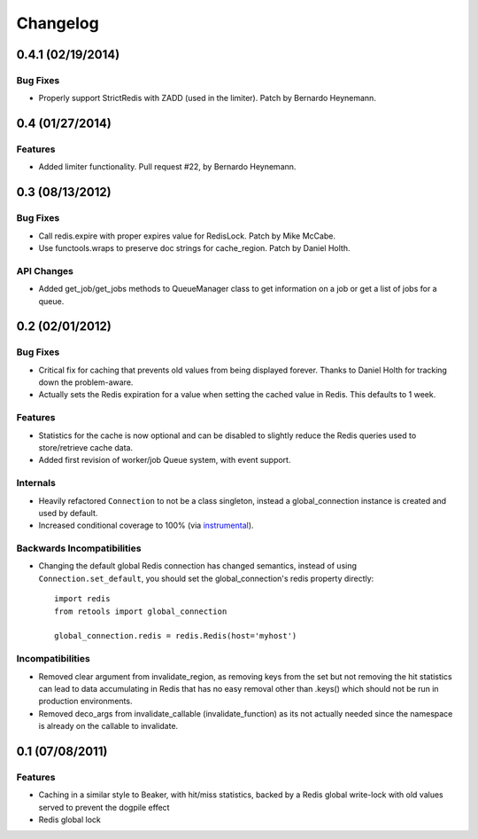 =========
Changelog
=========

0.4.1 (02/19/2014)
==================

Bug Fixes
---------

- Properly support StrictRedis with ZADD (used in the limiter). Patch by
  Bernardo Heynemann.

0.4 (01/27/2014)
================

Features
--------

- Added limiter functionality. Pull request #22, by Bernardo Heynemann.

0.3 (08/13/2012)
================

Bug Fixes
---------

- Call redis.expire with proper expires value for RedisLock. Patch by
  Mike McCabe.
- Use functools.wraps to preserve doc strings for cache_region. Patch by
  Daniel Holth.

API Changes
-----------

- Added get_job/get_jobs methods to QueueManager class to get information
  on a job or get a list of jobs for a queue.

0.2 (02/01/2012)
================

Bug Fixes
---------

- Critical fix for caching that prevents old values from being displayed
  forever. Thanks to Daniel Holth for tracking down the problem-aware.
- Actually sets the Redis expiration for a value when setting the cached
  value in Redis. This defaults to 1 week.

Features
--------

- Statistics for the cache is now optional and can be disabled to slightly
  reduce the Redis queries used to store/retrieve cache data.
- Added first revision of worker/job Queue system, with event support.

Internals
---------

- Heavily refactored ``Connection`` to not be a class singleton, instead
  a global_connection instance is created and used by default.
- Increased conditional coverage to 100% (via instrumental_).

Backwards Incompatibilities
---------------------------

- Changing the default global Redis connection has changed semantics, instead
  of using ``Connection.set_default``, you should set the global_connection's
  redis property directly::

      import redis
      from retools import global_connection

      global_connection.redis = redis.Redis(host='myhost')


Incompatibilities
-----------------

- Removed clear argument from invalidate_region, as removing keys from the
  set but not removing the hit statistics can lead to data accumulating in
  Redis that has no easy removal other than .keys() which should not be run
  in production environments.

- Removed deco_args from invalidate_callable (invalidate_function) as its
  not actually needed since the namespace is already on the callable to
  invalidate.


0.1 (07/08/2011)
================

Features
--------

- Caching in a similar style to Beaker, with hit/miss statistics, backed by
  a Redis global write-lock with old values served to prevent the dogpile
  effect
- Redis global lock

.. _instrumental: http://pypi.python.org/pypi/instrumental
